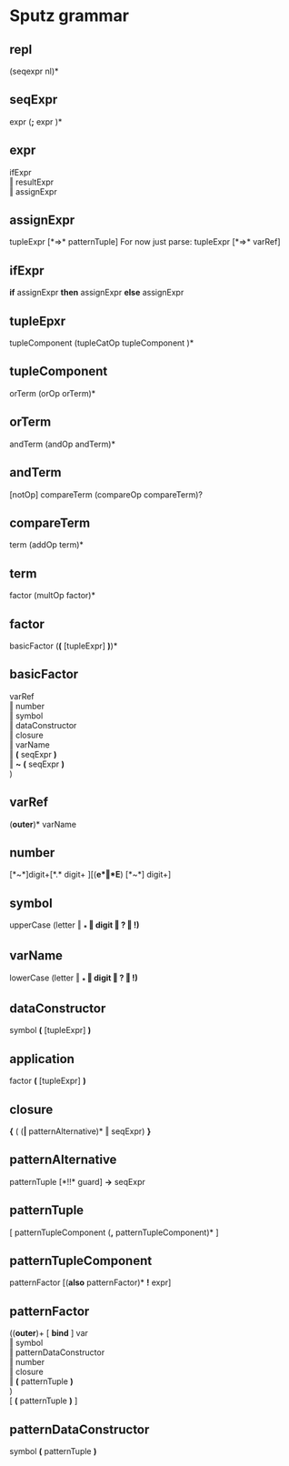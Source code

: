 #+OPTIONS: toc:nil
* Sputz grammar
** repl
  (seqexpr nl)*
** seqExpr
  expr  (*;*  expr )*
** expr
  ifExpr       \\
  ‖ resultExpr \\
  ‖ assignExpr
** assignExpr
  tupleExpr [*=>* patternTuple]
  For now just parse: tupleExpr [*=>* varRef]
** ifExpr
  *if* assignExpr *then* assignExpr *else* assignExpr
** tupleEpxr
  tupleComponent (tupleCatOp tupleComponent )*
** tupleComponent
  orTerm (orOp orTerm)*
** orTerm
  andTerm (andOp andTerm)*
** andTerm
  [notOp] compareTerm (compareOp compareTerm)?
** compareTerm
  term (addOp term)*
** term
  factor (multOp factor)*
** factor
  basicFactor  (*(* [tupleExpr] *)*)*
** basicFactor
     varRef              \\
   ‖ number              \\
   ‖ symbol              \\
   ‖ dataConstructor     \\
   ‖ closure             \\
   ‖ varName             \\
   ‖ *(* seqExpr *)*     \\
   ‖ *~* *(* seqExpr *)* \\
  )
** varRef
   (*outer*)*  varName
** number
  [*~*]digit+[*.* digit+ ][(*e*‖*E*) [*~*] digit+]
** symbol
  upperCase (letter ‖ *_* ‖ digit ‖ *?* ‖ *!*)*
** varName
  lowerCase (letter ‖ *_* ‖ digit ‖ *?* ‖ *!*)*
** dataConstructor
  symbol *(* [tupleExpr] *)*
** application
  factor *(* [tupleExpr] *)*
** closure
  *{* ( (*|* patternAlternative)* ‖ seqExpr) *}*
** patternAlternative
  patternTuple [*!!* guard] *->* seqExpr
** patternTuple
  [ patternTupleComponent (*,* patternTupleComponent)* ]
** patternTupleComponent
  patternFactor [(*also* patternFactor)* *!* expr]
** patternFactor
  ((*outer*)+ [ *bind* ] var  \\
   ‖ symbol                 \\
   ‖ patternDataConstructor \\
   ‖ number                 \\
   ‖ closure                \\
   ‖ *(* patternTuple *)*   \\
  )                         \\
  [ *(* patternTuple *)* ]
** patternDataConstructor
  symbol *(* patternTuple *)*
